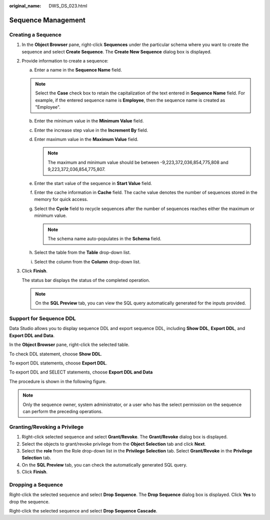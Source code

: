 :original_name: DWS_DS_023.html

.. _DWS_DS_023:

Sequence Management
===================

Creating a Sequence
-------------------

#. In the **Object Browser** pane, right-click **Sequences** under the particular schema where you want to create the sequence and select **Create Sequence**. The **Create New Sequence** dialog box is displayed.

   |image1|

#. Provide information to create a sequence:

   a. Enter a name in the **Sequence Name** field.

   .. note::

      Select the **Case** check box to retain the capitalization of the text entered in **Sequence Name** field. For example, if the entered sequence name is **Employee**, then the sequence name is created as "Employee".

   b. Enter the minimum value in the **Minimum Value** field.
   c. Enter the increase step value in the **Increment By** field.
   d. Enter maximum value in the **Maximum Value** field.

      .. note::

         The maximum and minimum value should be between -9,223,372,036,854,775,808 and 9,223,372,036,854,775,807.

   e. Enter the start value of the sequence in **Start Value** field.
   f. Enter the cache information in **Cache** field. The cache value denotes the number of sequences stored in the memory for quick access.
   g. Select the **Cycle** field to recycle sequences after the number of sequences reaches either the maximum or minimum value.

      .. note::

         The schema name auto-populates in the **Schema** field.

   h. Select the table from the **Table** drop-down list.
   i. Select the column from the **Column** drop-down list.

#. Click **Finish**.

   The status bar displays the status of the completed operation.

   .. note::

      On the **SQL Preview** tab, you can view the SQL query automatically generated for the inputs provided.

Support for Sequence DDL
------------------------

Data Studio allows you to display sequence DDL and export sequence DDL, including **Show DDL**, **Export DDL**, and **Export DDL and Data**.

In the **Object Browser** pane, right-click the selected table.

To check DDL statement, choose **Show DDL**.

To export DDL statements, choose **Export DDL**.

To export DDL and SELECT statements, choose **Export DDL and Data**

The procedure is shown in the following figure.

|image2|

.. note::

   Only the sequence owner, system administrator, or a user who has the select permission on the sequence can perform the preceding operations.

Granting/Revoking a Privilege
-----------------------------

#. Right-click selected sequence and select **Grant/Revoke**. The **Grant/Revoke** dialog box is displayed.
#. Select the objects to grant/revoke privilege from the **Object Selection** tab and click **Next**.
#. Select the **role** from the Role drop-down list in the **Privilege Selection** tab. Select **Grant/Revoke** in the **Privilege Selection** tab.
#. On the **SQL Preview** tab, you can check the automatically generated SQL query.
#. Click **Finish**.

Dropping a Sequence
-------------------

Right-click the selected sequence and select **Drop Sequence**. The **Drop Sequence** dialog box is displayed. Click **Yes** to drop the sequence.

Right-click the selected sequence and select **Drop Sequence Cascade**.

.. |image1| image:: /_static/images/en-us_image_0000001813599152.png
.. |image2| image:: /_static/images/en-us_image_0000001813439364.png
